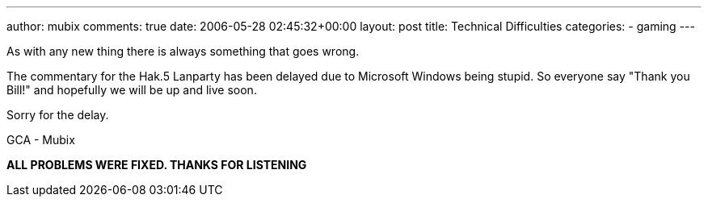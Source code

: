 ---
author: mubix
comments: true
date: 2006-05-28 02:45:32+00:00
layout: post
title: Technical Difficulties
categories:
- gaming
---

As with any new thing there is always something that goes wrong.  
  
The commentary for the Hak.5 Lanparty has been delayed due to Microsoft Windows being stupid. So everyone say "Thank you Bill!" and hopefully we will be up and live soon.  
  
Sorry for the delay.  
  
GCA - Mubix  
  
**ALL PROBLEMS WERE FIXED. THANKS FOR LISTENING**
